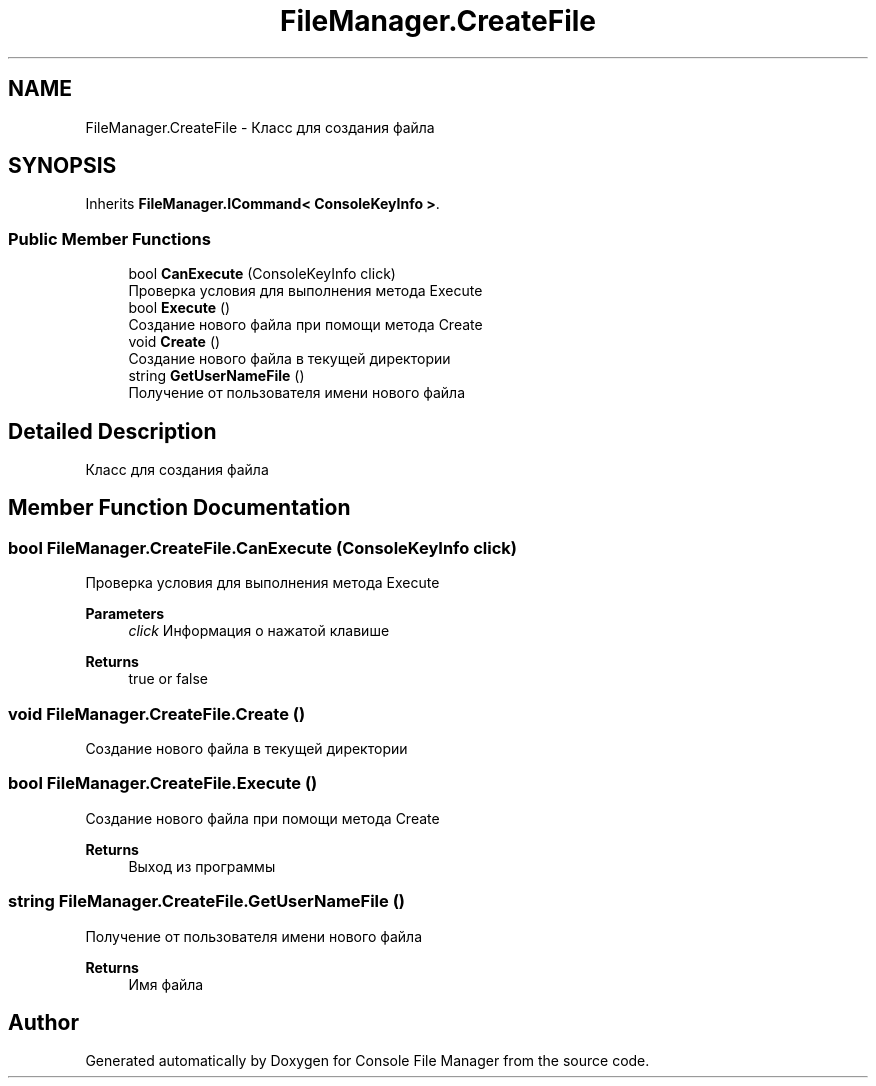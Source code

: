 .TH "FileManager.CreateFile" 3 "Mon Mar 1 2021" "Console File Manager" \" -*- nroff -*-
.ad l
.nh
.SH NAME
FileManager.CreateFile \- Класс для создания файла  

.SH SYNOPSIS
.br
.PP
.PP
Inherits \fBFileManager\&.ICommand< ConsoleKeyInfo >\fP\&.
.SS "Public Member Functions"

.in +1c
.ti -1c
.RI "bool \fBCanExecute\fP (ConsoleKeyInfo click)"
.br
.RI "Проверка условия для выполнения метода Execute "
.ti -1c
.RI "bool \fBExecute\fP ()"
.br
.RI "Создание нового файла при помощи метода Create "
.ti -1c
.RI "void \fBCreate\fP ()"
.br
.RI "Создание нового файла в текущей директории "
.ti -1c
.RI "string \fBGetUserNameFile\fP ()"
.br
.RI "Получение от пользователя имени нового файла "
.in -1c
.SH "Detailed Description"
.PP 
Класс для создания файла 


.SH "Member Function Documentation"
.PP 
.SS "bool FileManager\&.CreateFile\&.CanExecute (ConsoleKeyInfo click)"

.PP
Проверка условия для выполнения метода Execute 
.PP
\fBParameters\fP
.RS 4
\fIclick\fP Информация о нажатой клавише
.RE
.PP
\fBReturns\fP
.RS 4
true or false
.RE
.PP

.SS "void FileManager\&.CreateFile\&.Create ()"

.PP
Создание нового файла в текущей директории 
.SS "bool FileManager\&.CreateFile\&.Execute ()"

.PP
Создание нового файла при помощи метода Create 
.PP
\fBReturns\fP
.RS 4
Выход из программы
.RE
.PP

.SS "string FileManager\&.CreateFile\&.GetUserNameFile ()"

.PP
Получение от пользователя имени нового файла 
.PP
\fBReturns\fP
.RS 4
Имя файла
.RE
.PP


.SH "Author"
.PP 
Generated automatically by Doxygen for Console File Manager from the source code\&.
